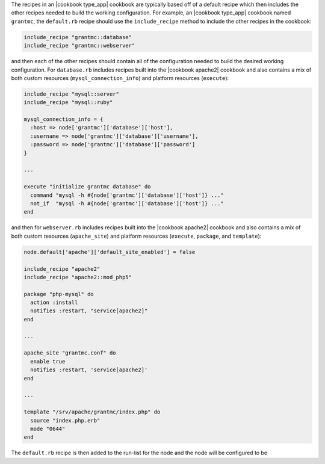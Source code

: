 .. The contents of this file are included in multiple topics.
.. This file should not be changed in a way that hinders its ability to appear in multiple documentation sets.

The recipes in an |cookbook type_app| cookbook are typically based off of a default recipe which then includes the other recipes needed to build the working configuration. For example, an |cookbook type_app| cookbook named ``grantmc``, the ``default.rb`` recipe should use the ``include_recipe`` method to include the other recipes in the cookbook:

.. code-block:: ruby

   include_recipe "grantmc::database"
   include_recipe "grantmc::webserver"
   
and then each of the other recipes should contain all of the configuration needed to build the desired working configuration. For ``database.rb`` includes recipes built into the |cookbook apache2| cookbook and also contains a mix of both custom resources (``mysql_connection_info``) and platform resources (``execute``):
   
.. code-block:: ruby

   include_recipe "mysql::server"
   include_recipe "mysql::ruby"

   mysql_connection_info = {
     :host => node['grantmc']['database']['host'],
     :username => node['grantmc']['database']['username'],
     :password => node['grantmc']['database']['password']
   }

   ...

   execute "initialize grantmc database" do
     command "mysql -h #{node['grantmc']['database']['host']} ..."
     not_if  "mysql -h #{node['grantmc']['database']['host']} ..."
   end

and then for ``webserver.rb`` includes recipes built into the |cookbook apache2| cookbook and also contains a mix of both custom resources (``apache_site``) and platform resources (``execute``, ``package``, and ``template``):
   
.. code-block:: ruby
   
   node.default['apache']['default_site_enabled'] = false
   
   include_recipe "apache2"
   include_recipe "apache2::mod_php5"
   
   package "php-mysql" do
     action :install
     notifies :restart, "service[apache2]"
   end
   
   ...
   
   apache_site "grantmc.conf" do
     enable true
     notifies :restart, 'service[apache2]'
   end
   
   ...
   
   template "/srv/apache/grantmc/index.php" do
     source "index.php.erb"
     mode "0644"
   end

The ``default.rb`` recipe is then added to the run-list for the node and the node will be configured to be 